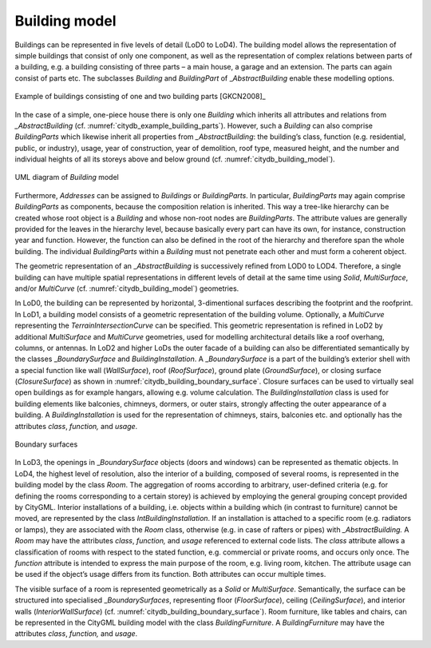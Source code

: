 .. _citydb_building_model_chapter:

Building model
^^^^^^^^^^^^^^

Buildings can be represented in five levels of detail (LoD0 to LoD4).
The building model allows the representation of simple buildings that
consist of only one component, as well as the representation of complex
relations between parts of a building, e.g. a building consisting of
three parts – a main house, a garage and an extension. The parts can
again consist of parts etc. The subclasses *Building* and *BuildingPart*
of \_\ *AbstractBuilding* enable these modelling options.

.. figure:: ../../media/citydb_example_building_parts.png
   :name: citydb_example_building_parts
   :align: center

   Example of buildings consisting of one and two building parts [GKCN2008]_

In the case of a simple, one-piece house there is only one *Building*
which inherits all attributes and relations from *\_AbstractBuilding*
(cf. :numref:`citydb_example_building_parts`). However,
such a *Building* can also comprise *BuildingParts* which likewise
inherit all properties from *\_AbstractBuilding*: the building’s class,
function (e.g. residential, public, or industry), usage, year of
construction, year of demolition, roof type, measured height, and the
number and individual heights of all its storeys above and below ground
(cf. :numref:`citydb_building_model`).

.. figure:: ../../media/citydb_building_model.png
   :name: citydb_building_model
   :align: center

   UML diagram of *Building* model

Furthermore, *Addresses* can be assigned to *Buildings* or
*BuildingParts*. In particular, *BuildingParts* may again comprise
*BuildingParts* as components, because the composition relation is
inherited. This way a tree-like hierarchy can be created whose root
object is a *Building* and whose non-root nodes are *BuildingParts*. The
attribute values are generally provided for the leaves in the hierarchy level,
because basically every part can have its own, for instance, construction year and
function. However, the function can also be defined in the root of the
hierarchy and therefore span the whole building. The individual
*BuildingParts* within a *Building* must not penetrate each other and
must form a coherent object.

The geometric representation of an \_\ *AbstractBuilding* is
successively refined from LOD0 to LOD4. Therefore, a single building can
have multiple spatial representations in different levels of detail at
the same time using *Solid*, *MultiSurface*, and/or *MultiCurve* (cf.
:numref:`citydb_building_model`) geometries.

In LoD0, the building can be represented by horizontal, 3-dimentional
surfaces describing the footprint and the roofprint. In LoD1, a building
model consists of a geometric representation of the building volume.
Optionally, a *MultiCurve* representing the *TerrainIntersectionCurve*
can be specified. This geometric representation is refined in LoD2 by
additional *MultiSurface* and *MultiCurve* geometries, used for
modelling architectural details like a roof overhang, columns, or
antennas. In LoD2 and higher LoDs the outer facade of a building can
also be differentiated semantically by the classes \_\ *BoundarySurface*
and *BuildingInstallation*. A \_\ *BoundarySurface* is a part of the
building’s exterior shell with a special function like wall
(*WallSurface*), roof (*RoofSurface*), ground plate (*GroundSurface*),
or closing surface (*ClosureSurface*) as shown
in :numref:`citydb_building_boundary_surface`. Closure
surfaces can be used to virtually seal open buildings as for example
hangars, allowing e.g. volume calculation. The *BuildingInstallation*
class is used for building elements like balconies, chimneys, dormers,
or outer stairs, strongly affecting the outer appearance of a building.
A *BuildingInstallation* is used for the representation of chimneys,
stairs, balconies etc. and optionally has the attributes *class*,
*function,* and *usage*.

.. figure:: ../../media/citydb_building_boundary_surface.png
   :name: citydb_building_boundary_surface
   :align: center

   Boundary surfaces

In LoD3, the openings in \_\ *BoundarySurface* objects (doors and
windows) can be represented as thematic objects. In LoD4, the highest
level of resolution, also the interior of a building, composed of
several rooms, is represented in the building model by the class *Room*.
The aggregation of rooms according to arbitrary, user-defined criteria
(e.g. for defining the rooms corresponding to a certain storey) is
achieved by employing the general grouping concept provided by CityGML.
Interior installations of a building, i.e. objects within a building
which (in contrast to furniture) cannot be moved, are represented by the
class *IntBuildingInstallation*. If an installation is attached to a
specific room (e.g. radiators or lamps), they are associated with the
*Room* class, otherwise (e.g. in case of rafters or pipes) with
*\_AbstractBuilding.* A *Room* may have the attributes *class*,
*function,* and *usage* referenced to external code lists. The *class*
attribute allows a classification of rooms with respect to the stated
function, e.g. commercial or private rooms, and occurs only once. The
*function* attribute is intended to express the main purpose of the
room, e.g. living room, kitchen. The attribute usage can be used if
the object’s usage differs from its function. Both attributes can
occur multiple times.

The visible surface of a room is represented geometrically as a *Solid*
or *MultiSurface*. Semantically, the surface can be structured into
specialised \_\ *BoundarySurfaces*, representing floor (*FloorSurface*),
ceiling (*CeilingSurface*), and interior walls (*InteriorWallSurface*)
(cf. :numref:`citydb_building_boundary_surface`). Room furniture, like tables and chairs, can be
represented in the CityGML building model with the class
*BuildingFurniture*. A *BuildingFurniture* may have the attributes
*class*, *function,* and *usage*.
